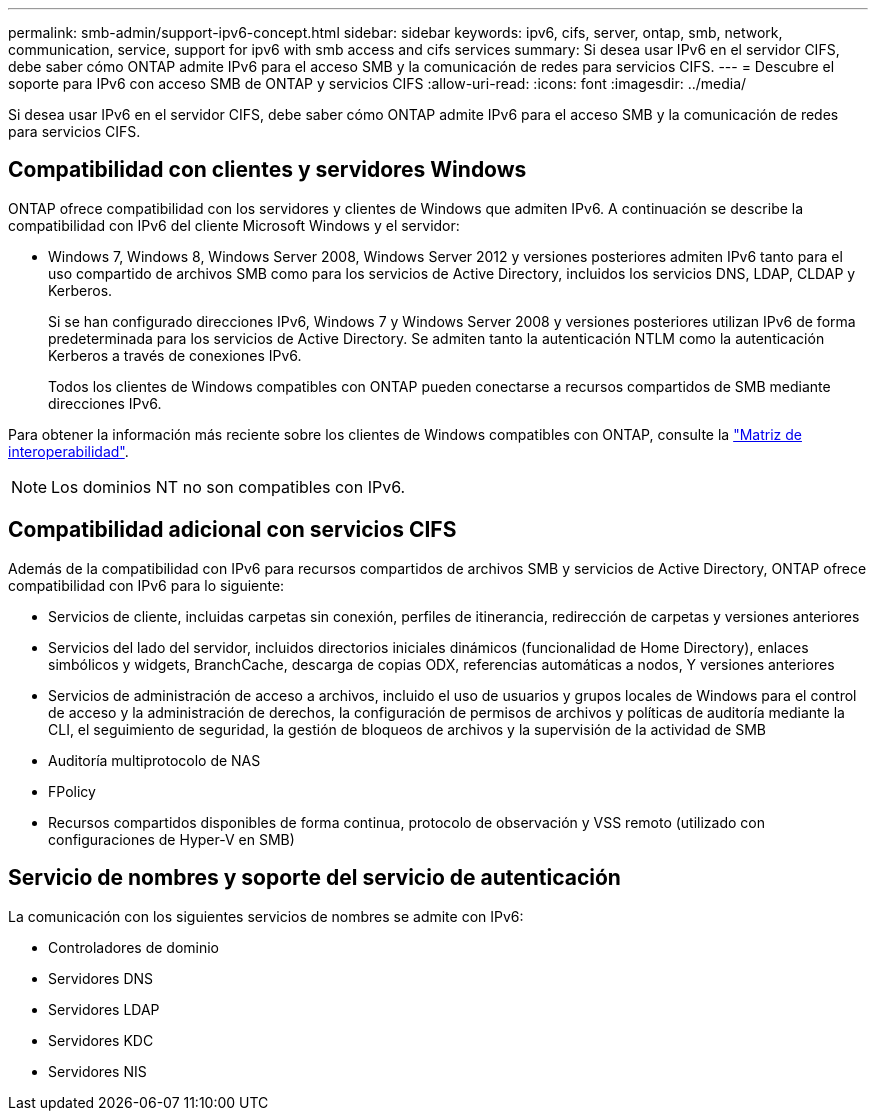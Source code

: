 ---
permalink: smb-admin/support-ipv6-concept.html 
sidebar: sidebar 
keywords: ipv6, cifs, server, ontap, smb, network, communication, service, support for ipv6 with smb access and cifs services 
summary: Si desea usar IPv6 en el servidor CIFS, debe saber cómo ONTAP admite IPv6 para el acceso SMB y la comunicación de redes para servicios CIFS. 
---
= Descubre el soporte para IPv6 con acceso SMB de ONTAP y servicios CIFS
:allow-uri-read: 
:icons: font
:imagesdir: ../media/


[role="lead"]
Si desea usar IPv6 en el servidor CIFS, debe saber cómo ONTAP admite IPv6 para el acceso SMB y la comunicación de redes para servicios CIFS.



== Compatibilidad con clientes y servidores Windows

ONTAP ofrece compatibilidad con los servidores y clientes de Windows que admiten IPv6. A continuación se describe la compatibilidad con IPv6 del cliente Microsoft Windows y el servidor:

* Windows 7, Windows 8, Windows Server 2008, Windows Server 2012 y versiones posteriores admiten IPv6 tanto para el uso compartido de archivos SMB como para los servicios de Active Directory, incluidos los servicios DNS, LDAP, CLDAP y Kerberos.
+
Si se han configurado direcciones IPv6, Windows 7 y Windows Server 2008 y versiones posteriores utilizan IPv6 de forma predeterminada para los servicios de Active Directory. Se admiten tanto la autenticación NTLM como la autenticación Kerberos a través de conexiones IPv6.

+
Todos los clientes de Windows compatibles con ONTAP pueden conectarse a recursos compartidos de SMB mediante direcciones IPv6.



Para obtener la información más reciente sobre los clientes de Windows compatibles con ONTAP, consulte la link:https://mysupport.netapp.com/matrix["Matriz de interoperabilidad"^].

[NOTE]
====
Los dominios NT no son compatibles con IPv6.

====


== Compatibilidad adicional con servicios CIFS

Además de la compatibilidad con IPv6 para recursos compartidos de archivos SMB y servicios de Active Directory, ONTAP ofrece compatibilidad con IPv6 para lo siguiente:

* Servicios de cliente, incluidas carpetas sin conexión, perfiles de itinerancia, redirección de carpetas y versiones anteriores
* Servicios del lado del servidor, incluidos directorios iniciales dinámicos (funcionalidad de Home Directory), enlaces simbólicos y widgets, BranchCache, descarga de copias ODX, referencias automáticas a nodos, Y versiones anteriores
* Servicios de administración de acceso a archivos, incluido el uso de usuarios y grupos locales de Windows para el control de acceso y la administración de derechos, la configuración de permisos de archivos y políticas de auditoría mediante la CLI, el seguimiento de seguridad, la gestión de bloqueos de archivos y la supervisión de la actividad de SMB
* Auditoría multiprotocolo de NAS
* FPolicy
* Recursos compartidos disponibles de forma continua, protocolo de observación y VSS remoto (utilizado con configuraciones de Hyper-V en SMB)




== Servicio de nombres y soporte del servicio de autenticación

La comunicación con los siguientes servicios de nombres se admite con IPv6:

* Controladores de dominio
* Servidores DNS
* Servidores LDAP
* Servidores KDC
* Servidores NIS

